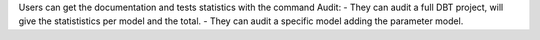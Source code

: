 Users can get the documentation and tests statistics with the command Audit:
- They can audit a full DBT project, will give the statististics per model and the total.
- They can audit a specific model adding the parameter model.

